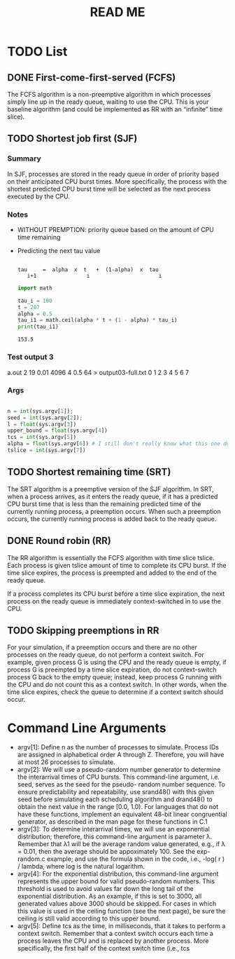 #+title: READ ME


* TODO List
** DONE First-come-first-served (FCFS)
The FCFS algorithm is a non-preemptive algorithm in which processes simply line
up in the ready queue, waiting to use the CPU. This is your baseline algorithm
(and could be implemented as RR with an “infinite” time slice).

** TODO Shortest job first (SJF)
:LOGBOOK:
CLOCK: [2022-07-15 Fri 01:37]
CLOCK: [2022-07-15 Fri 01:05]--[2022-07-15 Fri 01:32] =>  0:27
:END:
*** Summary
In SJF, processes are stored in the ready queue in order of priority based on
their anticipated CPU burst times. More specifically, the process with the
shortest predicted CPU burst time will be selected as the next process executed
by the CPU.
*** Notes
- WITHOUT PREMPTION: priority queue based on the amount of CPU time remaining
- Predicting the next tau value

  #+begin_src

   tau     =  alpha  x  t   +  (1-alpha)  x  tau
      i+1                i                      i
  #+end_src

  #+begin_src python :results output
import math

tau_i = 100
t = 207
alpha = 0.5
tau_i1 = math.ceil(alpha * t + (1 - alpha) * tau_i)
print(tau_i1)

  #+end_src

  #+RESULTS:
  : 153.5
*** Test output 3

a.out 2 19 0.01 4096 4 0.5 64 > output03-full.txt
    0 1  2    3    4 5   6  7
*** Args
#+begin_src python

    n = int(sys.argv[1]);
    seed = int(sys.argv[2]);
    l = float(sys.argv[3])
    upper_bound = float(sys.argv[4])
    tcs = int(sys.argv[5])
    alpha = float(sys.argv[6]) # I still don't really know what this one does...
    tslice = int(sys.argv[7])

#+end_src
** TODO Shortest remaining time (SRT)
The SRT algorithm is a preemptive version of the SJF algorithm. In SRT, when a
process arrives, as it enters the ready queue, if it has a predicted CPU burst
time that is less than the remaining predicted time of the currently running
process, a preemption occurs. When such a preemption occurs, the currently
running process is added back to the ready queue.

** DONE Round robin (RR)
The RR algorithm is essentially the FCFS algorithm with time slice tslice. Each
process is given tslice amount of time to complete its CPU burst. If the time
slice expires, the process is preempted and added to the end of the ready queue.

If a process completes its CPU burst before a time slice expiration, the next
process on the ready queue is immediately context-switched in to use the CPU.

** TODO Skipping preemptions in RR
For your simulation, if a preemption occurs and there are no other processes
on the ready queue, do not perform a context switch. For example, given
process G is using the CPU and the ready queue is empty, if process G is
preempted by a time slice expiration, do not context-switch process G back
to the empty queue; instead, keep process G running with the CPU and do not
count this as a context switch. In other words, when the time slice expires,
check the queue to determine if a context switch should occur.
* Command Line Arguments
- argv[1]: Define n as the number of processes to simulate. Process IDs are
  assigned in alphabetical order A through Z. Therefore, you will have at most
  26 processes to simulate. 
- argv[2]: We will use a pseudo-random number generator to determine the
  interarrival times of CPU bursts. This command-line argument, i.e. seed,
  serves as the seed for the pseudo- random number sequence. To ensure
  predictability and repeatability, use srand48() with this given seed before
  simulating each scheduling algorithm and drand48() to obtain the next value in
  the range [0.0, 1.0). For languages that do not have these functions,
  implement an equivalent 48-bit linear congruential generator, as described in
  the man page for these functions in C.1 
- argv[3]: To determine interarrival times, we will use an exponential
  distribution; therefore, this command-line argument is parameter λ. Remember
  that λ1 will be the average random value generated, e.g., if λ = 0.01, then
  the average should be appoximately 100. See the exp-random.c example; and use
  the formula shown in the code, i.e., -log( r ) / lambda, where log is the
  natural logarithm. 
- argv[4]: For the exponential distribution, this command-line argument
  represents the upper bound for valid pseudo-random numbers. This threshold is
  used to avoid values far down the long tail of the exponential distribution.
  As an example, if this is set to 3000, all generated values above 3000 should
  be skipped. For cases in which this value is used in the ceiling function (see
  the next page), be sure the ceiling is still valid according to this upper
  bound. 
- argv[5]: Define tcs as the time, in milliseconds, that it takes to perform a
  context switch. Remember that a context switch occurs each time a process
  leaves the CPU and is replaced by another process. More specifically, the
  first half of the context switch time (i.e., tcs 
